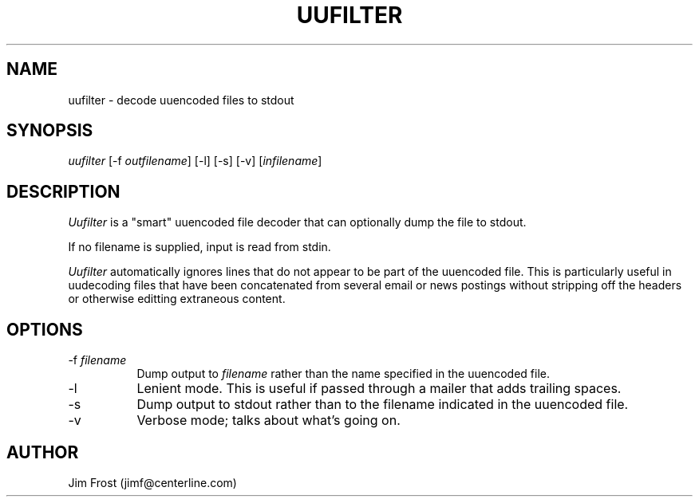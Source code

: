 .TH UUFILTER 1 "21 October 1993"
.SH NAME
uufilter - decode uuencoded files to stdout
.SH SYNOPSIS
\fIuufilter\fR [-f \fIoutfilename\fR] [-l] [-s] [-v] [\fIinfilename\fR]
.SH DESCRIPTION
\fIUufilter\fR is a "smart" uuencoded file decoder that can optionally
dump the file to stdout.
.PP
If no filename is supplied, input is read from stdin.
.PP
\fIUufilter\fR automatically ignores lines that do not appear to be
part of the uuencoded file.  This is particularly useful in uudecoding
files that have been concatenated from several email or news postings
without stripping off the headers or otherwise editting extraneous
content.
.SH OPTIONS
.TP 8
-f \fIfilename\fR
Dump output to \fIfilename\fR rather than the name specified in the
uuencoded file.
.TP
-l
Lenient mode.  This is useful if passed through a mailer that adds
trailing spaces.
.TP
-s
Dump output to stdout rather than to the filename indicated in the
uuencoded file.
.TP
-v
Verbose mode; talks about what's going on.
.SH AUTHOR
Jim Frost (jimf@centerline.com)
